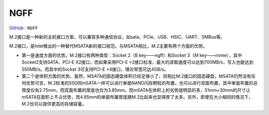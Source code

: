 
.. _ngff:

NGFF
===============

`GitHub <https://github.com/STOP-Pi/NGFF>`_ : ``NGFF``

.. image:: ./images/ngff.png
    :target: https://baike.baidu.com/item/m.2%E6%8E%A5%E5%8F%A3/18010680?fromtitle=NGFF&fromid=1576143&fr=aladdin

M.2接口是一种新的主机接口方案，可以兼容多种通信协议，如sata、PCIe、USB、HSIC、UART、SMBus等。

M.2接口，是Intel推出的一种替代MSATA新的接口规范。与MSATA相比，M.2主要有两个方面的优势。

* 第一是速度方面的优势。M.2接口有两种类型：Socket 2（B key——ngff）和Socket 3（M key——nvme），其中Socket2支持SATA、PCI-E X2接口，而如果采用PCI-E ×2接口标准，最大的读取速度可以达到700MB/s，写入也能达到550MB/s。而其中的Socket 3可支持PCI-E ×4接口，理论带宽可达4GB/s。
* 第二个是体积方面的优势。虽然，MSATA的固态硬盘体积已经足够小了，但相比M.2接口的固态硬盘，MSATA仍然没有任何优势可言。M.2标准的SSD同mSATA一样可以进行单面NAND闪存颗粒的布置，也可以进行双面布置，其中单面布置的总厚度仅有2.75mm，而双面布置的厚度也仅为3.85mm。而mSATA在体积上的劣势就明显的多，51mm×30mm的尺寸让mSATA在面积上不占优势，而4.85mm的单面布置厚度跟M.2比起来也显得厚了太多。另外，即使在大小相同的情况下，M.2也可以提供更高的存储容量。
